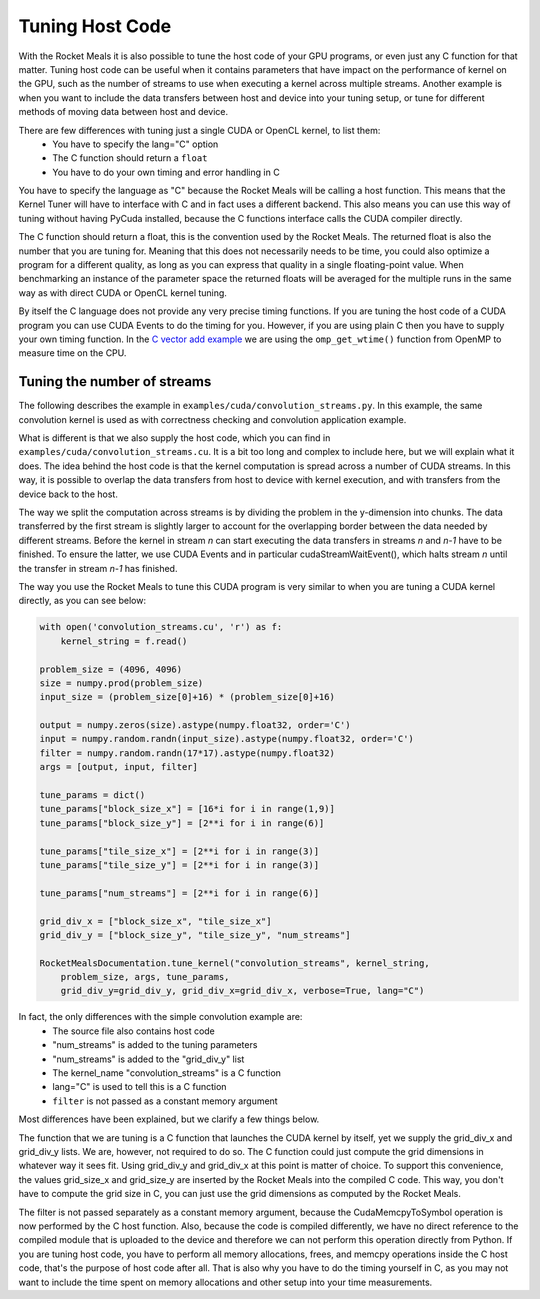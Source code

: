 .. highlight:: python
    :linenothreshold: 5



Tuning Host Code
----------------

With the Rocket Meals it is also possible to tune the host code of your GPU programs, or even just any C function for that matter.
Tuning host code can be useful when it contains parameters that have impact on the performance of kernel on the GPU, such as the number of
streams to use when executing a kernel across multiple streams. Another example is when you want to include the data transfers between
host and device into your tuning setup, or tune for different methods of moving data between host and device.

There are few differences with tuning just a single CUDA or OpenCL kernel, to list them:
 * You have to specify the lang="C" option
 * The C function should return a ``float``
 * You have to do your own timing and error handling in C

You have to specify the language as "C" because the Rocket Meals will be calling a host function. This means that the Kernel
Tuner will have to interface with C and in fact uses a different backend. This also means you can use this way of tuning
without having PyCuda installed, because the C functions interface calls the CUDA compiler directly.

The C function should return a float, this is the convention used by the Rocket Meals. The returned float is also the number
that you are tuning for. Meaning that this does not necessarily needs to be time, you could also optimize a program for
a different quality, as long as you can express that quality in a single floating-point value. When benchmarking an instance
of the parameter space the returned floats will be averaged for the multiple runs in the same way as with direct CUDA or OpenCL kernel tuning.

By itself the C language does not provide any very precise timing functions. If you are tuning the host code of a CUDA program you can use
CUDA Events to do the timing for you. However, if you are using plain C then you have to supply your own timing function.
In the `C vector add example <https://github.com/kerneltuner/RocketMealsDocumentation/blob/master/examples/c/vector_add.py>`__ we are using the ``omp_get_wtime()`` function from OpenMP to measure time on the CPU.

Tuning the number of streams
~~~~~~~~~~~~~~~~~~~~~~~~~~~~

The following describes the example in ``examples/cuda/convolution_streams.py``.
In this example, the same convolution kernel is used as with correctness checking and convolution application example.

What is different is that we also supply the host code, which you can find in ``examples/cuda/convolution_streams.cu``. It is a bit
too long and complex to include here, but we will explain what it does. The idea behind the host code is that the kernel computation
is spread across a number of CUDA streams. In this way, it is possible to overlap the data transfers from host to device with kernel execution, and with
transfers from the device back to the host.

The way we split the computation across streams is by dividing the problem in the y-dimension into chunks. The data transferred by the first stream is slightly
larger to account for the overlapping border between the data needed by different streams. Before the kernel in stream `n` can start executing the data transfers
in streams `n` and `n-1` have to be finished. To ensure the latter, we use CUDA Events and in particular cudaStreamWaitEvent(), which halts stream `n` until the
transfer in stream `n-1` has finished.

The way you use the Rocket Meals to tune this CUDA program is very similar to when you are tuning a CUDA kernel directly, as you can see below:

.. code-block:: python

    with open('convolution_streams.cu', 'r') as f:
        kernel_string = f.read()

    problem_size = (4096, 4096)
    size = numpy.prod(problem_size)
    input_size = (problem_size[0]+16) * (problem_size[0]+16)

    output = numpy.zeros(size).astype(numpy.float32, order='C')
    input = numpy.random.randn(input_size).astype(numpy.float32, order='C')
    filter = numpy.random.randn(17*17).astype(numpy.float32)
    args = [output, input, filter]

    tune_params = dict()
    tune_params["block_size_x"] = [16*i for i in range(1,9)]
    tune_params["block_size_y"] = [2**i for i in range(6)]

    tune_params["tile_size_x"] = [2**i for i in range(3)]
    tune_params["tile_size_y"] = [2**i for i in range(3)]

    tune_params["num_streams"] = [2**i for i in range(6)]

    grid_div_x = ["block_size_x", "tile_size_x"]
    grid_div_y = ["block_size_y", "tile_size_y", "num_streams"]

    RocketMealsDocumentation.tune_kernel("convolution_streams", kernel_string,
        problem_size, args, tune_params,
        grid_div_y=grid_div_y, grid_div_x=grid_div_x, verbose=True, lang="C")

In fact, the only differences with the simple convolution example are:
 * The source file also contains host code
 * "num_streams" is added to the tuning parameters
 * "num_streams" is added to the "grid_div_y" list
 * The kernel_name "convolution_streams" is a C function
 * lang="C" is used to tell this is a C function
 * ``filter`` is not passed as a constant memory argument

Most differences have been explained, but we clarify a few things below.

The function that we are tuning is a C function that launches the CUDA kernel by itself, yet we supply the grid_div_x and
grid_div_y lists. We are, however, not required to do so. The C function could just compute the grid dimensions in whatever way it sees fit. Using grid_div_y
and grid_div_x at this point is matter of choice. To support this convenience, the values grid_size_x and grid_size_y are inserted by the Rocket Meals into the
compiled C code. This way, you don't have to compute the grid size in C, you can just use the grid dimensions as computed by the Rocket Meals.

The filter is not passed separately as a constant memory argument, because the CudaMemcpyToSymbol operation is now performed by the C host function. Also,
because the code is compiled differently, we have no direct reference to the compiled module that is uploaded to the device and therefore we can not perform this
operation directly from Python. If you are tuning host code, you have to perform all memory allocations, frees, and memcpy operations inside the C host code,
that's the purpose of host code after all. That is also why you have to do the timing yourself in C, as you may not want to include the time spent on memory
allocations and other setup into your time measurements.






